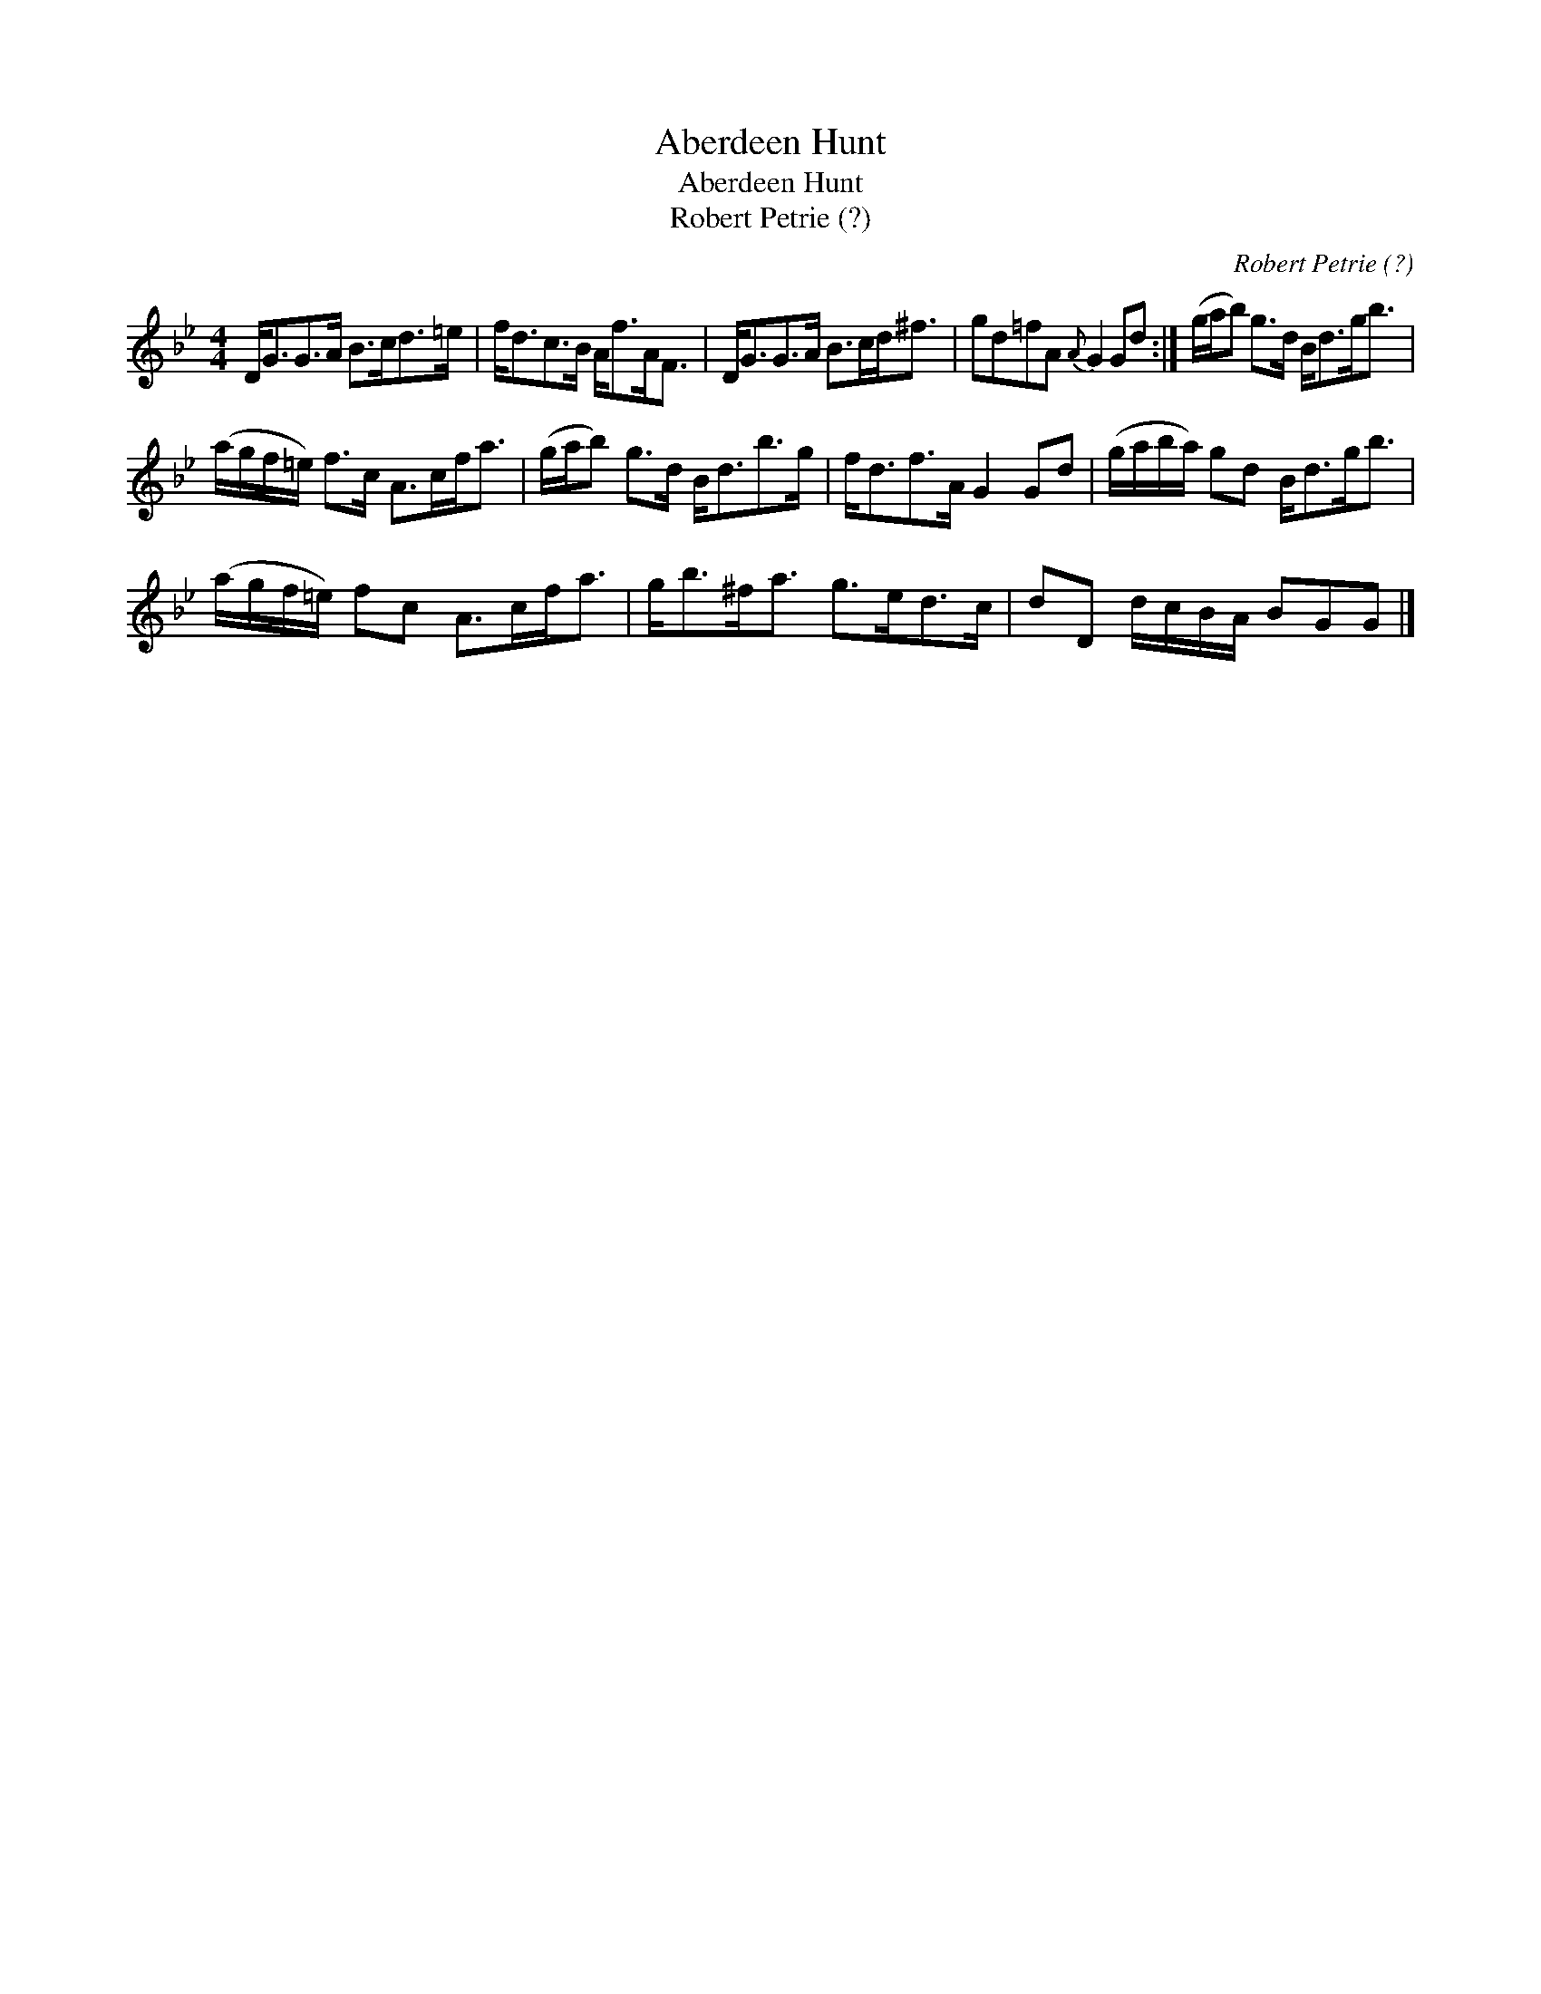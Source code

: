 X:1
T:Aberdeen Hunt
T:Aberdeen Hunt
T:Robert Petrie (?)
C:Robert Petrie (?)
L:1/8
M:4/4
K:Bb
V:1 treble 
V:1
 D<GG>A B>cd>=e | f<dc>B A<fA<F | D<GG>A B>cd<^f | gd=fA{A} G2 Gd :| (g/a/b) g>d B<dg<b | %5
 (a/g/f/=e/) f>c A>cf<a | (g/a/b) g>d B<db>g | f<df>A G2 Gd | (g/a/b/a/) gd B<dg<b | %9
 (a/g/f/=e/) fc A>cf<a | g<b^f<a g>ed>c | dD d/c/B/A/ BGG |] %12

